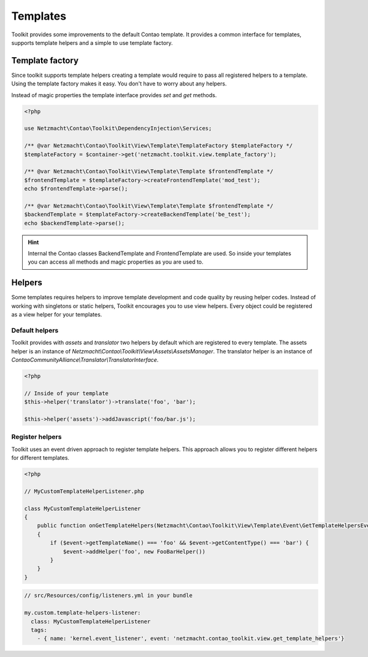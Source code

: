 Templates
=========

Toolkit provides some improvements to the default Contao template. It provides a common interface for templates, supports
template helpers and a simple to use template factory.


Template factory
----------------

Since toolkit supports template helpers creating a template would require to pass all registered helpers to a template.
Using the template factory makes it easy. You don't have to worry about any helpers.

Instead of magic properties the template interface provides `set` and `get` methods.

.. code-block:: php

   <?php

   use Netzmacht\Contao\Toolkit\DependencyInjection\Services;

   /** @var Netzmacht\Contao\Toolkit\View\Template\TemplateFactory $templateFactory */
   $templateFactory = $container->get('netzmacht.toolkit.view.template_factory');

   /** @var Netzmacht\Contao\Toolkit\View\Template\Template $frontendTemplate */
   $frontendTemplate = $templateFactory->createFrontendTemplate('mod_test');
   echo $frontendTemplate->parse();

   /** @var Netzmacht\Contao\Toolkit\View\Template\Template $frontendTemplate */
   $backendTemplate = $templateFactory->createBackendTemplate('be_test');
   echo $backendTemplate->parse();

.. hint:: Internal the Contao classes BackendTemplate and FrontendTemplate are used. So inside your templates you can
   access all methods and magic properties as you are used to.


.. _template-helpers:

Helpers
-------

Some templates requires helpers to improve template development and code quality by reusing helper codes. Instead of
working with singletons or static helpers, Toolkit encourages you to use view helpers. Every object could be registered
as a view helper for your templates.

Default helpers
~~~~~~~~~~~~~~~

Toolkit provides with `assets` and `translator` two helpers by default which are registered to every template. The
assets helper is an instance of `Netzmacht\\Contao\\Toolkit\\View\\Assets\\AssetsManager`. The translator helper is an
instance of `ContaoCommunityAlliance\\Translator\\TranslatorInterface`.

.. code-block:: php

    <?php

    // Inside of your template
    $this->helper('translator')->translate('foo', 'bar');

    $this->helper('assets')->addJavascript('foo/bar.js');


Register helpers
~~~~~~~~~~~~~~~~

Toolkit uses an event driven approach to register template helpers. This approach allows you to register different
helpers for different templates.

.. code-block:: php

    <?php

    // MyCustomTemplateHelperListener.php

    class MyCustomTemplateHelperListener
    {
        public function onGetTemplateHelpers(Netzmacht\Contao\Toolkit\View\Template\Event\GetTemplateHelpersEvent $event)
        {
            if ($event->getTemplateName() === 'foo' && $event->getContentType() === 'bar') {
                $event->addHelper('foo', new FooBarHelper())
            }
        }
    }

.. code-block:: yaml

    // src/Resources/config/listeners.yml in your bundle

    my.custom.template-helpers-listener:
      class: MyCustomTemplateHelperListener
      tags:
        - { name: 'kernel.event_listener', event: 'netzmacht.contao_toolkit.view.get_template_helpers'}

